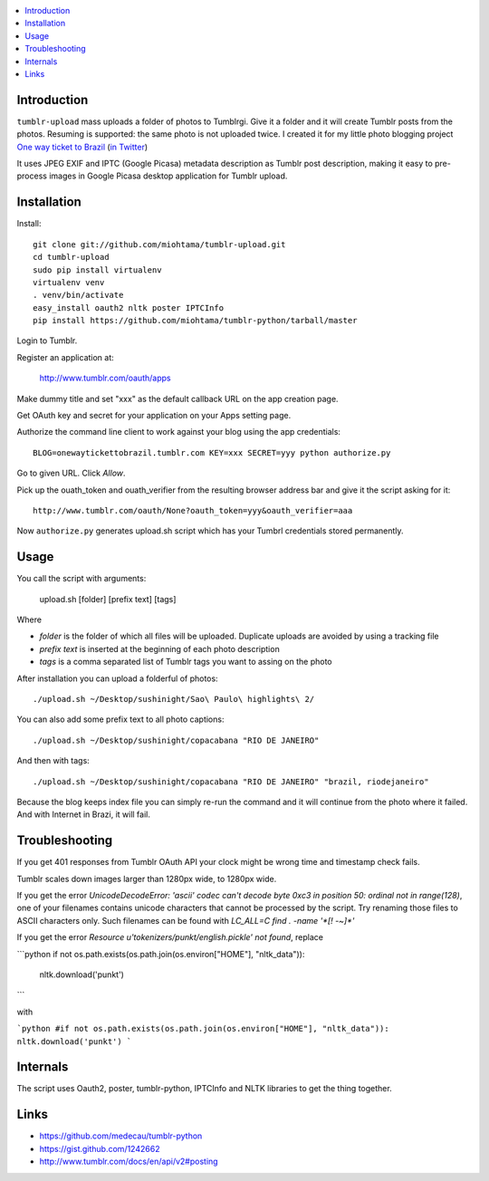 .. contents:: :local:

Introduction
----------------

``tumblr-upload`` mass uploads a folder of photos to Tumblrgi. Give it a folder and it will create Tumblr posts
from the photos. Resuming is supported: the same photo is not uploaded twice.
I created it for my little photo blogging project `One way ticket to Brazil <http://onewaytickettobrazil.tumblr.com/>`_ (`in Twitter <https://twitter.com/1wayticket2braz>`_)

It uses JPEG EXIF and IPTC (Google Picasa) metadata description as Tumblr post description,
making it easy to pre-process images in Google Picasa desktop application for Tumblr upload.

Installation
--------------

Install::

    git clone git://github.com/miohtama/tumblr-upload.git
    cd tumblr-upload
    sudo pip install virtualenv
    virtualenv venv
    . venv/bin/activate
    easy_install oauth2 nltk poster IPTCInfo
    pip install https://github.com/miohtama/tumblr-python/tarball/master

Login to Tumblr.

Register an application at:

    http://www.tumblr.com/oauth/apps

Make dummy title and set "xxx" as the default callback URL on
the app creation page.

Get OAuth key and secret for your application on your Apps setting page.

Authorize the command line client to work against your blog using the app credentials::

   BLOG=onewaytickettobrazil.tumblr.com KEY=xxx SECRET=yyy python authorize.py

Go to given URL. Click *Allow*.

Pick up the ouath_token and ouath_verifier from the resulting browser address
bar and give it the script asking for it::

    http://www.tumblr.com/oauth/None?oauth_token=yyy&oauth_verifier=aaa

Now ``authorize.py`` generates upload.sh script which has your Tumbrl
credentials stored permanently.

Usage
--------------

You call the script with arguments:

    upload.sh [folder] [prefix text] [tags]

Where

* *folder* is the folder of which all files will be uploaded. Duplicate uploads are avoided by using a tracking file

* *prefix text* is inserted at the beginning of each photo description

* *tags* is a comma separated list of Tumblr tags you want to assing on the photo

After installation you can upload a folderful of photos::

    ./upload.sh ~/Desktop/sushinight/Sao\ Paulo\ highlights\ 2/

You can also add some prefix text to all photo captions::

    ./upload.sh ~/Desktop/sushinight/copacabana "RIO DE JANEIRO"

And then with tags::

    ./upload.sh ~/Desktop/sushinight/copacabana "RIO DE JANEIRO" "brazil, riodejaneiro"

Because the blog keeps index file you can simply re-run the command and
it will continue from the photo where it failed. And with
Internet in Brazi, it will fail.

Troubleshooting
------------------

If you get 401 responses from Tumblr OAuth API your clock might be wrong time and
timestamp check fails.

Tumblr scales down images larger than 1280px wide, to 1280px wide.

If you get the error `UnicodeDecodeError: 'ascii' codec can't decode byte 0xc3 in position 50: ordinal not in range(128)`,
one of your filenames contains unicode characters that cannot be processed by the script. Try renaming
those files to ASCII characters only. Such filenames can be found with `LC_ALL=C find . -name '*[! -~]*'`

If you get the error `Resource u'tokenizers/punkt/english.pickle' not found`, replace

```python
if not os.path.exists(os.path.join(os.environ["HOME"], "nltk_data")):
    nltk.download('punkt')
```

with

```python
#if not os.path.exists(os.path.join(os.environ["HOME"], "nltk_data")):
nltk.download('punkt')
```

Internals
---------

The script uses Oauth2, poster, tumblr-python, IPTCInfo and NLTK libraries
to get the thing together.

Links
-------

* https://github.com/medecau/tumblr-python

* https://gist.github.com/1242662

* http://www.tumblr.com/docs/en/api/v2#posting